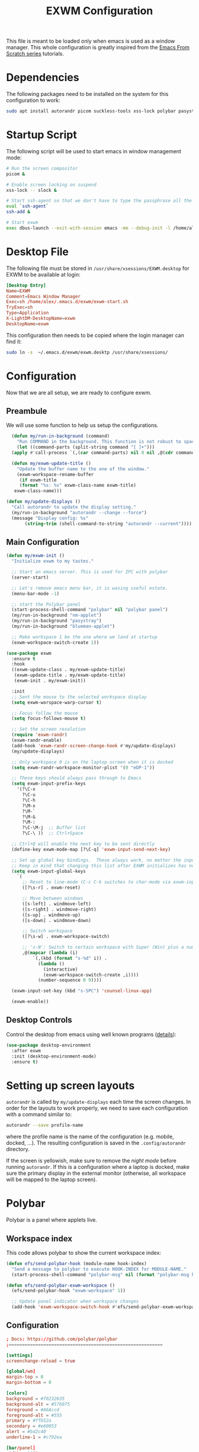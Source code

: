 #+TITLE: EXWM Configuration

This file is meant to be loaded only when emacs is used as a window manager. This whole configuration is greatly inspired from the [[https://www.youtube.com/watch?v=GX_LGfuojcE&list=PLEoMzSkcN8oNPbEMYEtswOVTvq7CVddCS&index=6][Emacs From Scratch series]] tutorials.

* Dependencies

The following packages need to be installed on the system for this configuration to work:

#+begin_src sh :eval no
sudo apt install autorandr picom suckless-tools xss-lock polybar pasystray blueman dunst notify-send ssh-askpass-gnome
#+end_src

* Startup Script

The following script will be used to start emacs in window management mode:

#+begin_src sh :tangle exwm/exwm-start.sh :mkdirp yes :shebang #!/bin/sh
  # Run the screen compositor
  picom &

  # Enable screen locking on suspend
  xss-lock -- slock &

  # Start ssh-agent so that we don't have to type the passphrase all the time
  eval `ssh-agent`
  ssh-add &

  # Start exwm
  exec dbus-launch --exit-with-session emacs -mm --debug-init -l /home/alex/.emacs.d/exwm/exwm.el
#+end_src

* Desktop File

The following file must be stored in ~/usr/share/xsessions/EXWM.desktop~ for EXWM to be available at login:

#+begin_src conf :tangle exwm/exwm.desktop :mkdirp yes
[Desktop Entry]
Name=EXWM
Comment=Emacs Window Manager
Exec=sh /home/alex/.emacs.d/exwm/exwm-start.sh
TryExec=sh
Type=Application
X-LightDM-DesktopName=exwm
DesktopName=exwm
#+end_src

This configuration then needs to be copied where the login manager can find it:

#+begin_src sh :eval no
  sudo ln -s  ~/.emacs.d/exwm/exwm.desktp /usr/share/xsessions/
#+end_src

* Configuration

Now that we are all setup, we are ready to configure exwm.

** Preambule

We will use some function to help us setup the configurations.

#+begin_src emacs-lisp :tangle exwm/exwm.el :mkdirp t
    (defun my/run-in-background (command)
      "Run COMMAND in the background. This function is not robust to spaces in command arguments."
      (let ((command-parts (split-string command "[ ]+")))
	(apply #'call-process `(,(car command-parts) nil 0 nil ,@(cdr command-parts)))))

    (defun my/exwm-update-title ()
      "Update the buffer name to the one of the window."
      (exwm-workspace-rename-buffer
       (if exwm-title
	   (format "%s: %s" exwm-class-name exwm-title)
	 exwm-class-name)))

  (defun my/update-displays ()
    "Call autorandr to update the display setting."
    (my/run-in-background "autorandr --change --force")
    (message "Display config: %s"
	     (string-trim (shell-command-to-string "autorandr --current"))))
#+end_src

** Main Configuration

#+begin_src emacs-lisp :tangle exwm/exwm.el :mkdirp t
  (defun my/exwm-init ()
    "Initialize exwm to my tastes."

    ;; Start an emacs server. This is used for IPC with polybar
    (server-start)

    ;; Let's remove emacs menu bar, it is wasing useful estate.
    (menu-bar-mode -1)

    ;; start the Polybar panel
    (start-process-shell-command "polybar" nil "polybar panel")
    (my/run-in-background "nm-applet")
    (my/run-in-background "pasystray")
    (my/run-in-background "blueman-applet")

    ;; Make workspace 1 be the one where we land at startup
    (exwm-workspace-switch-create 1))

  (use-package exwm
    :ensure t
    :hook
    ((exwm-update-class . my/exwm-update-title)
     (exwm-update-title . my/exwm-update-title)
     (exwm-init . my/exwm-init))

    :init
    ;; Sent the mouse to the selected workspace display
    (setq exwm-worspace-warp-cursor t)

    ;; Focus follow the mouse
    (setq focus-follows-mouse t)

    ;; Set the screen resolution
    (require 'exwm-randr)
    (exwm-randr-enable)
    (add-hook 'exwm-randr-screen-change-hook #'my/update-displays)
    (my/update-displays)

    ;; Only workspace 0 is on the laptop screen when it is docked
    (setq exwm-randr-workspace-monitor-plist '(0 "eDP-1"))

    ;; These keys should always pass through to Emacs
    (setq exwm-input-prefix-keys
	  '(?\C-x
	    ?\C-u
	    ?\C-h
	    ?\M-x
	    ?\M-`
	    ?\M-&
	    ?\M-:
	    ?\C-\M-j  ;; Buffer list
	    ?\C-\ ))  ;; Ctrl+Space

    ;; Ctrl+Q will enable the next key to be sent directly
    (define-key exwm-mode-map [?\C-q] 'exwm-input-send-next-key)

    ;; Set up global key bindings.  These always work, no matter the input state!
    ;; Keep in mind that changing this list after EXWM initializes has no effect.
    (setq exwm-input-global-keys
	  `(
	    ;; Reset to line-mode (C-c C-k switches to char-mode via exwm-input-release-keyboard)
	    ([?\s-r] . exwm-reset)

	    ;; Move between windows
	    ([s-left] . windmove-left)
	    ([s-right] . windmove-right)
	    ([s-up] . windmove-up)
	    ([s-down] . windmove-down)

	    ;; Switch workspace
	    ([?\s-w] . exwm-workspace-switch)

	    ;; 's-N': Switch to certain workspace with Super (Win) plus a number key (0 - 9)
	    ,@(mapcar (lambda (i)
			`(,(kbd (format "s-%d" i)) .
			  (lambda ()
			    (interactive)
			    (exwm-workspace-switch-create ,i))))
		      (number-sequence 0 9))))

    (exwm-input-set-key (kbd "s-SPC") 'counsel-linux-app)

    (exwm-enable))
#+end_src

** Desktop Controls

Control the desktop from emacs using well known programs ([[https://github.com/DamienCassou/desktop-environment][details]]):

#+begin_src emacs-lisp :tangle exwm/exwm.el :mkdirp t
  (use-package desktop-environment
    :after exwm
    :init (desktop-environment-mode)
    :ensure t)
#+end_src

* Setting up screen layouts

~autorandr~ is called by ~my/update-displays~ each time the screen changes. In order for the layouts to work properly, we need to save each configuration with a command similar to:

#+begin_src sh :eval no
autorandr --save profile-name
#+end_src

where the profile name is the name of the configuration (e.g. mobile, docked, ...). The resulting configuration is saved in the ~.config/autorandr~ directory.

If the screen is yellowish, make sure to remove the /night mode/ before running ~autorandr~. If this is a configuration where a laptop is docked, make sure the primary display in the external monitor (otherwise, all workspace will be mapped to the laptop screen).

* Polybar

Polybar is a panel where applets live.

** Workspace index

This code allows polybar to show the current workspace index:

#+begin_src emacs-lisp :tangle exwm/exwm.el :mkdirp t
  (defun efs/send-polybar-hook (module-name hook-index)
    "Send a message to polybar to execute HOOK-INDEX for MODULE-NAME."
    (start-process-shell-command "polybar-msg" nil (format "polybar-msg hook %s %s" module-name hook-index)))

  (defun efs/send-polybar-exwm-workspace ()
    (efs/send-polybar-hook "exwm-workspace" 1))

    ;; Update panel indicator when workspace changes
    (add-hook 'exwm-workspace-switch-hook #'efs/send-polybar-exwm-workspace)
#+end_src

** Configuration

#+begin_src conf :tangle ~/.config/polybar/config :mkdirp t
; Docs: https://github.com/polybar/polybar
;==========================================================

[settings]
screenchange-reload = true

[global/wm]
margin-top = 0
margin-bottom = 0

[colors]
background = #f0232635
background-alt = #576075
foreground = #A6Accd
foreground-alt = #555
primary = #ffb52a
secondary = #e60053
alert = #bd2c40
underline-1 = #c792ea

[bar/panel]
width = 100%
height = 20
offset-x = 0
offset-y = 0
fixed-center = true
enable-ipc = true

background = ${colors.background}
foreground = ${colors.foreground}

line-size = 2
line-color = #f00

border-size = 0
border-color = #00000000

padding-top = 2
padding-left = 1
padding-right = 1

module-margin = 1

font-0 = "Cantarell:size=12:weight=bold;2"
font-1 = "Font Awesome:size=12;2"
font-2 = "Material Icons:size=12;5"
font-3 = "Fira Mono:size=12;-3"

modules-left = exwm-workspace
modules-right = cpu temperature battery date

tray-position = right
tray-padding = 2
tray-maxsize = 20

cursor-click = pointer
cursor-scroll = ns-resize

[module/exwm-workspace]
type = custom/ipc
hook-0 = emacsclient -e "exwm-workspace-current-index" | sed -e 's/^"//' -e 's/"$//'
initial = 1
format-underline = ${colors.underline-1}
format-padding = 1

[module/cpu]
type = internal/cpu
interval = 2
format = <label> <ramp-coreload>
format-underline = ${colors.underline-1}
click-left = emacsclient -e "(proced)"
label = %percentage:2%%
ramp-coreload-spacing = 0
ramp-coreload-0 = ▁
ramp-coreload-0-foreground = ${colors.foreground-alt}
ramp-coreload-1 = ▂
ramp-coreload-2 = ▃
ramp-coreload-3 = ▄
ramp-coreload-4 = ▅
ramp-coreload-5 = ▆
ramp-coreload-6 = ▇

[module/date]
type = internal/date
interval = 5

date = "%a %b %e"
date-alt = "%A %B %d %Y"

time = %l:%M %p
time-alt = %H:%M:%S

format-prefix-foreground = ${colors.foreground-alt}
format-underline = ${colors.underline-1}

label = %date% %time%

[module/battery]
type = internal/battery
battery = BAT0
adapter = ADP1
full-at = 98
time-format = %-l:%M

label-charging = %percentage%% / %time%
format-charging = <animation-charging> <label-charging>
format-charging-underline = ${colors.underline-1}

label-discharging = %percentage%% / %time%
format-discharging = <ramp-capacity> <label-discharging>
format-discharging-underline = ${self.format-charging-underline}

format-full = <ramp-capacity> <label-full>
format-full-underline = ${self.format-charging-underline}

ramp-capacity-0 = 
ramp-capacity-1 = 
ramp-capacity-2 = 
ramp-capacity-3 = 
ramp-capacity-4 = 

animation-charging-0 = 
animation-charging-1 = 
animation-charging-2 = 
animation-charging-3 = 
animation-charging-4 = 
animation-charging-framerate = 750

[module/temperature]
type = internal/temperature
thermal-zone = 0
warn-temperature = 60

format = <label>
format-underline = ${colors.underline-1}
format-warn = <label-warn>
format-warn-underline = ${self.format-underline}

label = %temperature-c%
label-warn = %temperature-c%!
label-warn-foreground = ${colors.secondary}
#+end_src

* Notifications

We will use dunst for desktop notifications.

#+begin_src conf :tangle ~/.config/dunst/dunstrc :mkdirp t
  [global]
      ### Display ###
      monitor = 0

      # The geometry of the window:
      #   [{width}]x{height}[+/-{x}+/-{y}]
      geometry = "500x10-10+50"

      # Show how many messages are currently hidden (because of geometry).
      indicate_hidden = yes

      # Shrink window if it's smaller than the width.  Will be ignored if
      # width is 0.
      shrink = no

      # The transparency of the window.  Range: [0; 100].
      transparency = 10

      # The height of the entire notification.  If the height is smaller
      # than the font height and padding combined, it will be raised
      # to the font height and padding.
      notification_height = 0

      # Draw a line of "separator_height" pixel height between two
      # notifications.
      # Set to 0 to disable.
      separator_height = 1
      separator_color = frame

      # Padding between text and separator.
      padding = 8

      # Horizontal padding.
      horizontal_padding = 8

      # Defines width in pixels of frame around the notification window.
      # Set to 0 to disable.
      frame_width = 2

      # Defines color of the frame around the notification window.
      frame_color = "#89AAEB"

      # Sort messages by urgency.
      sort = yes

      # Don't remove messages, if the user is idle (no mouse or keyboard input)
      # for longer than idle_threshold seconds.
      idle_threshold = 120

      ### Text ###

      font = Cantarell 20

      # The spacing between lines.  If the height is smaller than the
      # font height, it will get raised to the font height.
      line_height = 0
      markup = full

      # The format of the message.  Possible variables are:
      #   %a  appname
      #   %s  summary
      #   %b  body
      #   %i  iconname (including its path)
      #   %I  iconname (without its path)
      #   %p  progress value if set ([  0%] to [100%]) or nothing
      #   %n  progress value if set without any extra characters
      #   %%  Literal %
      # Markup is allowed
      format = "<b>%s</b>\n%b"

      # Alignment of message text.
      # Possible values are "left", "center" and "right".
      alignment = left

      # Show age of message if message is older than show_age_threshold
      # seconds.
      # Set to -1 to disable.
      show_age_threshold = 60

      # Split notifications into multiple lines if they don't fit into
      # geometry.
      word_wrap = yes

      # When word_wrap is set to no, specify where to make an ellipsis in long lines.
      # Possible values are "start", "middle" and "end".
      ellipsize = middle

      # Ignore newlines '\n' in notifications.
      ignore_newline = no

      # Stack together notifications with the same content
      stack_duplicates = true

      # Hide the count of stacked notifications with the same content
      hide_duplicate_count = false

      # Display indicators for URLs (U) and actions (A).
      show_indicators = yes

      ### Icons ###

      # Align icons left/right/off
      icon_position = left

      # Scale larger icons down to this size, set to 0 to disable
      max_icon_size = 88

      ### History ###

      # Should a notification popped up from history be sticky or timeout
      # as if it would normally do.
      sticky_history = no

      # Maximum amount of notifications kept in history
      history_length = 20

      ### Misc/Advanced ###

      # Browser for opening urls in context menu.
      browser = xdg-open

      # Always run rule-defined scripts, even if the notification is suppressed
      always_run_script = true

      # Define the title of the windows spawned by dunst
      title = Dunst

      # Define the class of the windows spawned by dunst
      class = Dunst

      startup_notification = false
      verbosity = mesg

      # Define the corner radius of the notification window
      # in pixel size. If the radius is 0, you have no rounded
      # corners.
      # The radius will be automatically lowered if it exceeds half of the
      # notification height to avoid clipping text and/or icons.
      corner_radius = 4

      mouse_left_click = close_current
      mouse_middle_click = do_action
      mouse_right_click = close_all

  # Experimental features that may or may not work correctly. Do not expect them
  # to have a consistent behaviour across releases.
  [experimental]
      # Calculate the dpi to use on a per-monitor basis.
      # If this setting is enabled the Xft.dpi value will be ignored and instead
      # dunst will attempt to calculate an appropriate dpi value for each monitor
      # using the resolution and physical size. This might be useful in setups
      # where there are multiple screens with very different dpi values.
      per_monitor_dpi = false

  [shortcuts]

      # Shortcuts are specified as [modifier+][modifier+]...key
      # Available modifiers are "ctrl", "mod1" (the alt-key), "mod2",
      # "mod3" and "mod4" (windows-key).
      # Xev might be helpful to find names for keys.

      # Close notification.
      #close = ctrl+space

      # Close all notifications.
      #close_all = ctrl+shift+space

      # Redisplay last message(s).
      # On the US keyboard layout "grave" is normally above TAB and left
      # of "1". Make sure this key actually exists on your keyboard layout,
      # e.g. check output of 'xmodmap -pke'
      history = ctrl+grave

      # Context menu.
      context = ctrl+shift+period

  [urgency_low]
      # IMPORTANT: colors have to be defined in quotation marks.
      # Otherwise the "#" and following would be interpreted as a comment.
      background = "#222222"
      foreground = "#888888"
      timeout = 10

  [urgency_normal]
      background = "#1c1f26"
      foreground = "#ffffff"
      timeout = 10

  [urgency_critical]
      background = "#900000"
      foreground = "#ffffff"
      frame_color = "#ff0000"
      timeout = 0
#+end_src

* Tangle on save

;; Local Variables:
;; eval: (add-hook 'after-save-hook (lambda ()(if (y-or-n-p "Reload?")(load-file user-init-file))) nil t)
;; eval: (add-hook 'after-save-hook (lambda ()(if (y-or-n-p "Tangle?")(org-babel-tangle))) nil t)
;; End:
